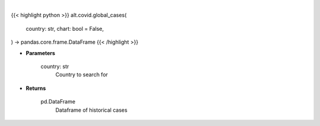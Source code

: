 .. role:: python(code)
    :language: python
    :class: highlight

|

.. raw:: html

    <h3>
    > Getting data
    </h3>

{{< highlight python >}}
alt.covid.global_cases(
    country: str,
    chart: bool = False,
) -> pandas.core.frame.DataFrame
{{< /highlight >}}

.. raw:: html

    <p>
    Get historical cases for given country
    </p>

* **Parameters**

    country: str
        Country to search for

* **Returns**

    pd.DataFrame
        Dataframe of historical cases
